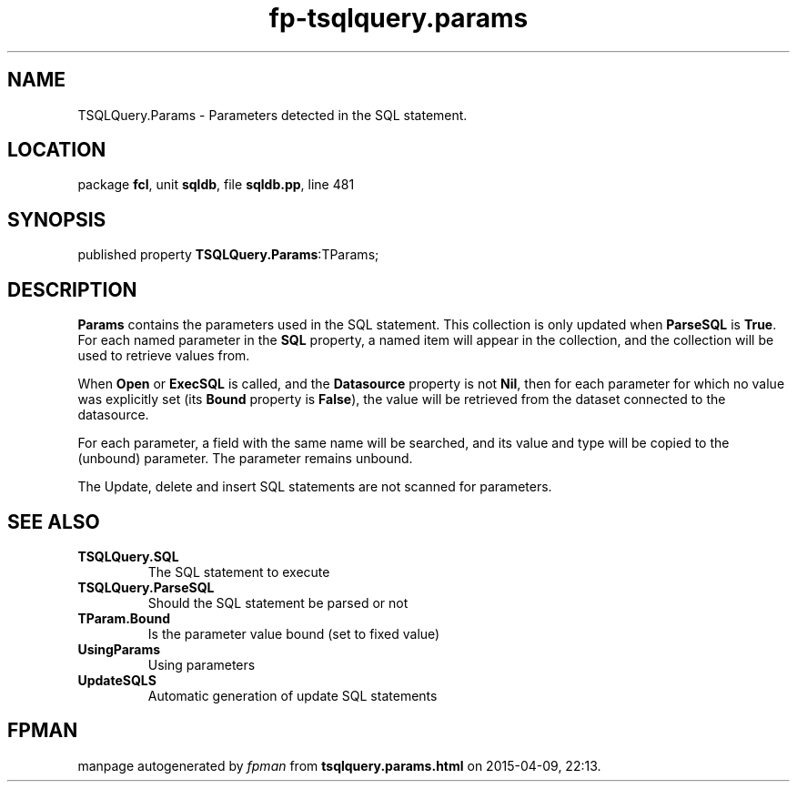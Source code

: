 .\" file autogenerated by fpman
.TH "fp-tsqlquery.params" 3 "2014-03-14" "fpman" "Free Pascal Programmer's Manual"
.SH NAME
TSQLQuery.Params - Parameters detected in the SQL statement.
.SH LOCATION
package \fBfcl\fR, unit \fBsqldb\fR, file \fBsqldb.pp\fR, line 481
.SH SYNOPSIS
published property  \fBTSQLQuery.Params\fR:TParams;
.SH DESCRIPTION
\fBParams\fR contains the parameters used in the SQL statement. This collection is only updated when \fBParseSQL\fR is \fBTrue\fR. For each named parameter in the \fBSQL\fR property, a named item will appear in the collection, and the collection will be used to retrieve values from.

When \fBOpen\fR or \fBExecSQL\fR is called, and the \fBDatasource\fR property is not \fBNil\fR, then for each parameter for which no value was explicitly set (its \fBBound\fR property is \fBFalse\fR), the value will be retrieved from the dataset connected to the datasource.

For each parameter, a field with the same name will be searched, and its value and type will be copied to the (unbound) parameter. The parameter remains unbound.

The Update, delete and insert SQL statements are not scanned for parameters.


.SH SEE ALSO
.TP
.B TSQLQuery.SQL
The SQL statement to execute
.TP
.B TSQLQuery.ParseSQL
Should the SQL statement be parsed or not
.TP
.B TParam.Bound
Is the parameter value bound (set to fixed value)
.TP
.B UsingParams
Using parameters
.TP
.B UpdateSQLS
Automatic generation of update SQL statements

.SH FPMAN
manpage autogenerated by \fIfpman\fR from \fBtsqlquery.params.html\fR on 2015-04-09, 22:13.

